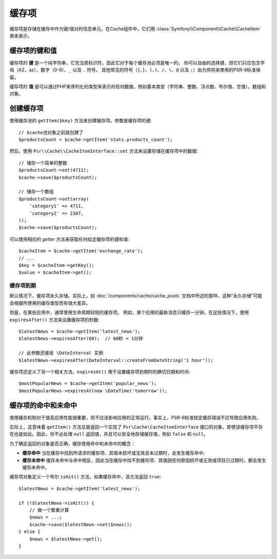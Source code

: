 .. index::
    single: Cache Item
    single: Cache Expiration
    single: Cache Exceptions

缓存项
===========

缓存项是存储在缓存中作为键/值对的信息单元。在Cache组件中，它们用
:class:`Symfony\\Component\\Cache\\CacheItem` 类来表示。

缓存项的键和值
--------------------------

缓存项的 **键** 是一个纯字符串，它充当其标识符，因此它对于每个缓存池必须是唯一的。
你可以自由的选择键，但它们只应包含字母（AZ，az）、数字（0-9）、``_`` 以及 ``.`` 符号。
其他常见的符号（``{``、``}``、``(``、``)``、``/``、``\``、``@`` 以及
``:``）由为供将来使用的PSR-6标准保留。

缓存项的 **值** 是可以通过PHP来序列化的类型来表示的任何数据，例如基本类型（字符串、整数、浮点数、布尔值、空值），数组和对象。

创建缓存项
--------------------

使用缓存池的 ``getItem($key)`` 方法来创建缓存项。参数是缓存项的键::

    // $cache池对象之前就创建了
    $productsCount = $cache->getItem('stats.products_count');

然后，使用 ``Psr\\Cache\\CacheItemInterface::set`` 方法来设置存储在缓存项中的数据::

    // 储存一个简单的整数
    $productsCount->set(4711);
    $cache->save($productsCount);

    // 储存一个数组
    $productsCount->set(array(
        'category1' => 4711,
        'category2' => 2387,
    ));
    $cache->save($productsCount);

可以使用相应的 *getter* 方法来获取任何给定缓存项的键和值::

    $cacheItem = $cache->getItem('exchange_rate');
    // ...
    $key = $cacheItem->getKey();
    $value = $cacheItem->get();

缓存项到期
~~~~~~~~~~~~~~~~~~~~~

默认情况下，缓存项永久存储。实际上，如 :doc:`/components/cache/cache_pools`
文档中所述的那样，这种“永久存储”可能会根据所使用的缓存类型而有很大差异。

但是，在某些应用中，通常使用生命周期较短的缓存项。
例如，某个应用的最新消息只缓存一分钟。在这些情况下，使用 ``expiresAfter()``
方法来设置缓存项的秒数::

    $latestNews = $cache->getItem('latest_news');
    $latestNews->expiresAfter(60);  // 60秒 = 1分钟

    // 此参数还接收 \DateInterval 实例
    $latestNews->expiresAfter(DateInterval::createFromDateString('1 hour'));

缓存项还定义了另一个相关方法，``expiresAt()`` 用于设置缓存项到期时的确切日期和时间::

    $mostPopularNews = $cache->getItem('popular_news');
    $mostPopularNews->expiresAt(new \DateTime('tomorrow'));

缓存项的命中和未命中
--------------------------

使用缓存机制对于提高应用性能很重要，但不应该影响应用的正常运行。事实上，PSR-6标准规定缓存错误不应导致应用失败。

实际上，这意味着 ``getItem()`` 方法总是返回一个实现了 ``Psr\Cache\CacheItemInterface``
接口的对象，即使该缓存项不存在也是如此。因此，你不必处理 ``null``
返回值，并且可以安全地存储缓存值，例如 ``false`` 和 ``null``。

为了确定返回的对象是否正确，缓存使用命中和未命中的概念：

* **缓存命中** 当在缓存中找到所请求的缓存项、其值未损坏或无效且未过期时，会发生缓存命中;
* **缓存未命中** 缓存未命中与命中相反，因此当在缓存中找不到缓存项、其值因任何原因损坏或无效或项目已过期时，都会发生缓存未命中。

缓存项对象定义一个布尔 ``isHit()`` 方法，如果缓存命中，该方法返回 ``true``::

    $latestNews = $cache->getItem('latest_news');

    if (!$latestNews->isHit()) {
        // 做一个繁重计算
        $news = ...;
        $cache->save($latestNews->set($news));
    } else {
        $news = $latestNews->get();
    }
